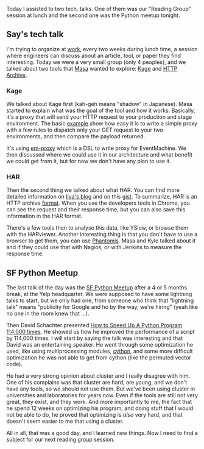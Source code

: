 Today I assisted to two tech. talks. One of them was our "Reading Group"
session at lunch and the second one was the Python meetup tonight.

** Say's tech talk

I'm trying to organize at [[http://saymedia.com][work]], every two weeks
during lunch time, a session where engineers can discuss about an
article, tool, or paper they find interesting. Today we were a very
small group (only 4 peoples), and we talked about two tools that
[[http://sekimura.typepad.com/blog/][Masa]] wanted to explore:
[[https://github.com/cookpad/kage][Kage]] and
[[http://www.igvita.com/2012/08/28/web-performance-power-tool-http-archive-har/][HTTP
Archive]].

*** Kage

We talked about Kage first (kah-geh means "shadow" in Japanese). Masa
started to explain what was the goal of the tool and how it works.
Basically, it's a proxy that will send your HTTP request to your
production and stage environment. The basic
[[https://github.com/cookpad/kage/blob/master/examples/proxy.rb][example]]
show how easy it is to write a simple proxy with a few rules to dispatch
only your GET request to your two environments, and then compare the
payload returned.

It's using [[https://github.com/igrigorik/em-proxy/][em-proxy]] which is
a DSL to write proxy for EventMachine. We then discussed where we could
use it in our architecture and what benefit we could get from it, but
for now we don't have any plan to use it.

*** HAR

Then the second thing we talked about what HAR. You can find more
detailed information on
[[http://www.igvita.com/2012/08/28/web-performance-power-tool-http-archive-har/][Ilya's
blog]] and on this [[https://gist.github.com/3500508][gist]]. To
summarize, HAR is an HTTP archive
[[http://www.softwareishard.com/blog/har-12-spec/][format]]. When you
use the developers tools in Chrome, you can see the request and their
response time, but you can also save this information in the HAR format.

There's a few tools then to analyse this data, like YSlow, or browse
them with the HARviewer. Another interesting thing is that you don't
have to use a browser to get them, you can use
[[http://phantomjs.org][Phantomjs]]. Masa and Kyle talked about it and
if they could use that with Nagios, or with Jenkins to measure the
response time.

** SF Python Meetup

The last talk of the day was the [[http://www.meetup.com/sfpython/][SF
Python Meetup]] after a 4 or 5 months break, at the Yelp headquarter. We
were supposed to have some lightning talks to start, but we only had
one, from someone who think that "lightning talk" means "publicity for
Google and ho by the way, we're hiring" (yeah like no one in the room
knew that ...).

Then David Schachter presented
[[http://www.rtortell.com/SF_Python_Meetup_slides_public.pdf][How to
Speed Up A Python Program 114,000 times]]. He showed us how he improved
the performance of a script by 114,000 times. I will start by saying the
talk was interesting and that David was an entertaining speaker. He went
through some optimization he used, like using multiprocessing modules,
[[http://cython.org][cython]], and some more difficult optimization he
was not able to get from cython (like the permuted vector code).

He had a very strong opinion about cluster and I really disagree with
him. One of his complains was that cluster are hard, are young, and we
don't have any tools, so we should not use them. But we've been using
cluster in universities and laboratories for years now. Even if the
tools are still not very great, they exist, and they work. And more
importantly to me, the fact that he spend 12 weeks on optimizing his
program, and doing stuff that I would not be able to do, he proved that
optimizing is /also/ very hard, and that doesn't seem easier to me that
using a cluster.

All in all, that was a good day, and I learned new things. Now I need to
find a subject for our next reading group session.
